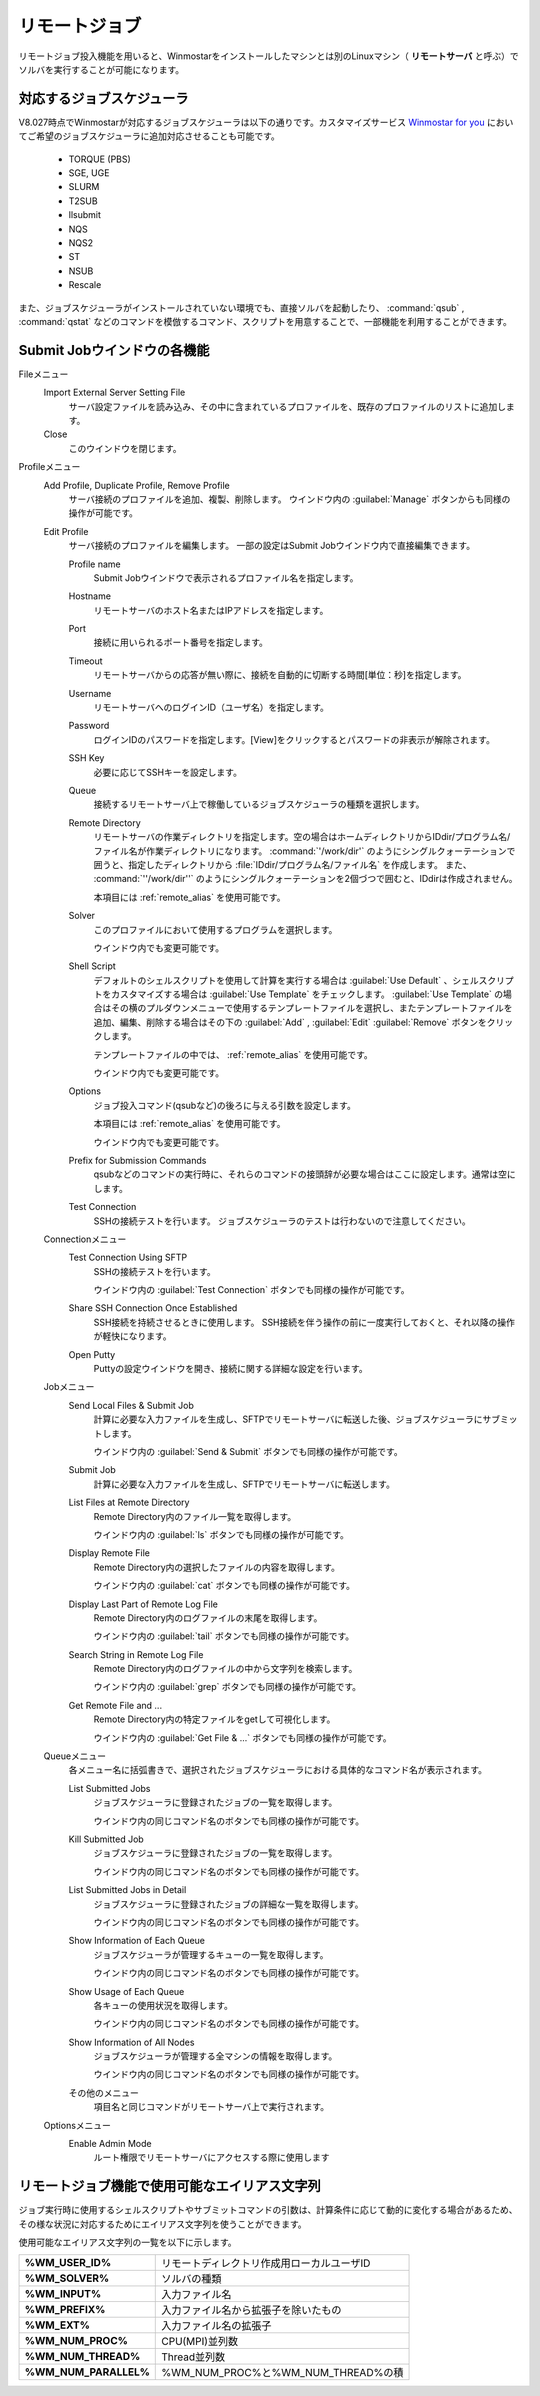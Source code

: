 .. _remote_top:

リモートジョブ
============================================

リモートジョブ投入機能を用いると、Winmostarをインストールしたマシンとは別のLinuxマシン（ **リモートサーバ** と呼ぶ）でソルバを実行することが可能になります。

.. _remote_scheduler:

対応するジョブスケジューラ
-------------------------------

V8.027時点でWinmostarが対応するジョブスケジューラは以下の通りです。カスタマイズサービス `Winmostar for you <https://x-ability.co.jp/wm4u.pdf>`_ においてご希望のジョブスケジューラに追加対応させることも可能です。

   - TORQUE (PBS)
   - SGE, UGE
   - SLURM
   - T2SUB
   - llsubmit
   - NQS
   - NQS2
   - ST
   - NSUB
   - Rescale
   
また、ジョブスケジューラがインストールされていない環境でも、直接ソルバを起動したり、 :command:`qsub` , :command:`qstat` などのコマンドを模倣するコマンド、スクリプトを用意することで、一部機能を利用することができます。

.. _remote_submitjob:

Submit Jobウインドウの各機能
-----------------------------------

Fileメニュー
   Import External Server Setting File
      サーバ設定ファイルを読み込み、その中に含まれているプロファイルを、既存のプロファイルのリストに追加します。
   Close
      このウインドウを閉じます。
Profileメニュー
   Add Profile, Duplicate Profile, Remove Profile
      サーバ接続のプロファイルを追加、複製、削除します。
      ウインドウ内の :guilabel:`Manage` ボタンからも同様の操作が可能です。
   Edit Profile
      サーバ接続のプロファイルを編集します。
      一部の設定はSubmit Jobウインドウ内で直接編集できます。
      
      Profile name
         Submit Jobウインドウで表示されるプロファイル名を指定します。
      Hostname
         リモートサーバのホスト名またはIPアドレスを指定します。
      Port
         接続に用いられるポート番号を指定します。
      Timeout
         リモートサーバからの応答が無い際に、接続を自動的に切断する時間[単位：秒]を指定します。
      Username
         リモートサーバへのログインID（ユーザ名）を指定します。
      Password
      	ログインIDのパスワードを指定します。[View]をクリックするとパスワードの非表示が解除されます。
      SSH Key
         必要に応じてSSHキーを設定します。
      Queue
         接続するリモートサーバ上で稼働しているジョブスケジューラの種類を選択します。
      Remote Directory
         リモートサーバの作業ディレクトリを指定します。空の場合はホームディレクトリからIDdir/プログラム名/ファイル名が作業ディレクトリになります。
         :command:`'/work/dir'` のようにシングルクォーテーションで囲うと、指定したディレクトリから :file:`IDdir/プログラム名/ファイル名` を作成します。
         また、 :command:`''/work/dir''` のようにシングルクォーテーションを2個づつで囲むと、IDdirは作成されません。
         
         本項目には :ref:`remote_alias` を使用可能です。
      Solver
         このプロファイルにおいて使用するプログラムを選択します。
         
         ウインドウ内でも変更可能です。
      Shell Script
         デフォルトのシェルスクリプトを使用して計算を実行する場合は :guilabel:`Use Default` 、シェルスクリプトをカスタマイズする場合は :guilabel:`Use Template` をチェックします。 :guilabel:`Use Template` の場合はその横のプルダウンメニューで使用するテンプレートファイルを選択し、またテンプレートファイルを追加、編集、削除する場合はその下の :guilabel:`Add` , :guilabel:`Edit`  :guilabel:`Remove` ボタンをクリックします。
         
         テンプレートファイルの中では、 :ref:`remote_alias` を使用可能です。
         
         ウインドウ内でも変更可能です。
      Options
         ジョブ投入コマンド(qsubなど)の後ろに与える引数を設定します。
         
         本項目には :ref:`remote_alias` を使用可能です。
         
         ウインドウ内でも変更可能です。
      Prefix for Submission Commands
         qsubなどのコマンドの実行時に、それらのコマンドの接頭辞が必要な場合はここに設定します。通常は空にします。
      Test Connection         
         SSHの接続テストを行います。
         ジョブスケジューラのテストは行わないので注意してください。
   Connectionメニュー
      Test Connection Using SFTP
         SSHの接続テストを行います。
         
         ウインドウ内の :guilabel:`Test Connection` ボタンでも同様の操作が可能です。
      Share SSH Connection Once Established
         SSH接続を持続させるときに使用します。
         SSH接続を伴う操作の前に一度実行しておくと、それ以降の操作が軽快になります。
      Open Putty
         Puttyの設定ウインドウを開き、接続に関する詳細な設定を行います。
   Jobメニュー
      Send Local Files & Submit Job
         計算に必要な入力ファイルを生成し、SFTPでリモートサーバに転送した後、ジョブスケジューラにサブミットします。
         
         ウインドウ内の :guilabel:`Send & Submit` ボタンでも同様の操作が可能です。
      Submit Job
         計算に必要な入力ファイルを生成し、SFTPでリモートサーバに転送します。
      List Files at Remote Directory
         Remote Directory内のファイル一覧を取得します。
         
         ウインドウ内の :guilabel:`ls` ボタンでも同様の操作が可能です。
      Display Remote File
         Remote Directory内の選択したファイルの内容を取得します。
         
         ウインドウ内の :guilabel:`cat` ボタンでも同様の操作が可能です。
      Display Last Part of Remote Log File
         Remote Directory内のログファイルの末尾を取得します。
         
         ウインドウ内の :guilabel:`tail` ボタンでも同様の操作が可能です。
      Search String in Remote Log File
         Remote Directory内のログファイルの中から文字列を検索します。
         
         ウインドウ内の :guilabel:`grep` ボタンでも同様の操作が可能です。
      Get Remote File and ...
         Remote Directory内の特定ファイルをgetして可視化します。
         
         ウインドウ内の :guilabel:`Get File & ...` ボタンでも同様の操作が可能です。
   Queueメニュー
      各メニュー名に括弧書きで、選択されたジョブスケジューラにおける具体的なコマンド名が表示されます。
      
      List Submitted Jobs
         ジョブスケジューラに登録されたジョブの一覧を取得します。
         
         ウインドウ内の同じコマンド名のボタンでも同様の操作が可能です。
      Kill Submitted Job
         ジョブスケジューラに登録されたジョブの一覧を取得します。
         
         ウインドウ内の同じコマンド名のボタンでも同様の操作が可能です。
      List Submitted Jobs in Detail
         ジョブスケジューラに登録されたジョブの詳細な一覧を取得します。
         
         ウインドウ内の同じコマンド名のボタンでも同様の操作が可能です。
      Show Information of Each Queue
         ジョブスケジューラが管理するキューの一覧を取得します。
         
         ウインドウ内の同じコマンド名のボタンでも同様の操作が可能です。
      Show Usage of Each Queue
         各キューの使用状況を取得します。
         
         ウインドウ内の同じコマンド名のボタンでも同様の操作が可能です。
      Show Information of All Nodes
         ジョブスケジューラが管理する全マシンの情報を取得します。
         
         ウインドウ内の同じコマンド名のボタンでも同様の操作が可能です。
      その他のメニュー
         項目名と同じコマンドがリモートサーバ上で実行されます。
   Optionsメニュー
      Enable Admin Mode
         ルート権限でリモートサーバにアクセスする際に使用します
         
.. _remote_alias:

リモートジョブ機能で使用可能なエイリアス文字列
------------------------------------------------

ジョブ実行時に使用するシェルスクリプトやサブミットコマンドの引数は、計算条件に応じて動的に変化する場合があるため、その様な状況に対応するためにエイリアス文字列を使うことができます。

使用可能なエイリアス文字列の一覧を以下に示します。

.. list-table::
   :stub-columns: 1

   * - %WM_USER_ID%
     - リモートディレクトリ作成用ローカルユーザID
   * - %WM_SOLVER%
     - ソルバの種類
   * - %WM_INPUT%
     - 入力ファイル名
   * - %WM_PREFIX%
     - 入力ファイル名から拡張子を除いたもの
   * - %WM_EXT%
     - 入力ファイル名の拡張子
   * - %WM_NUM_PROC%
     - CPU(MPI)並列数
   * - %WM_NUM_THREAD%
     - Thread並列数
   * - %WM_NUM_PARALLEL%
     - %WM_NUM_PROC%と%WM_NUM_THREAD%の積


         